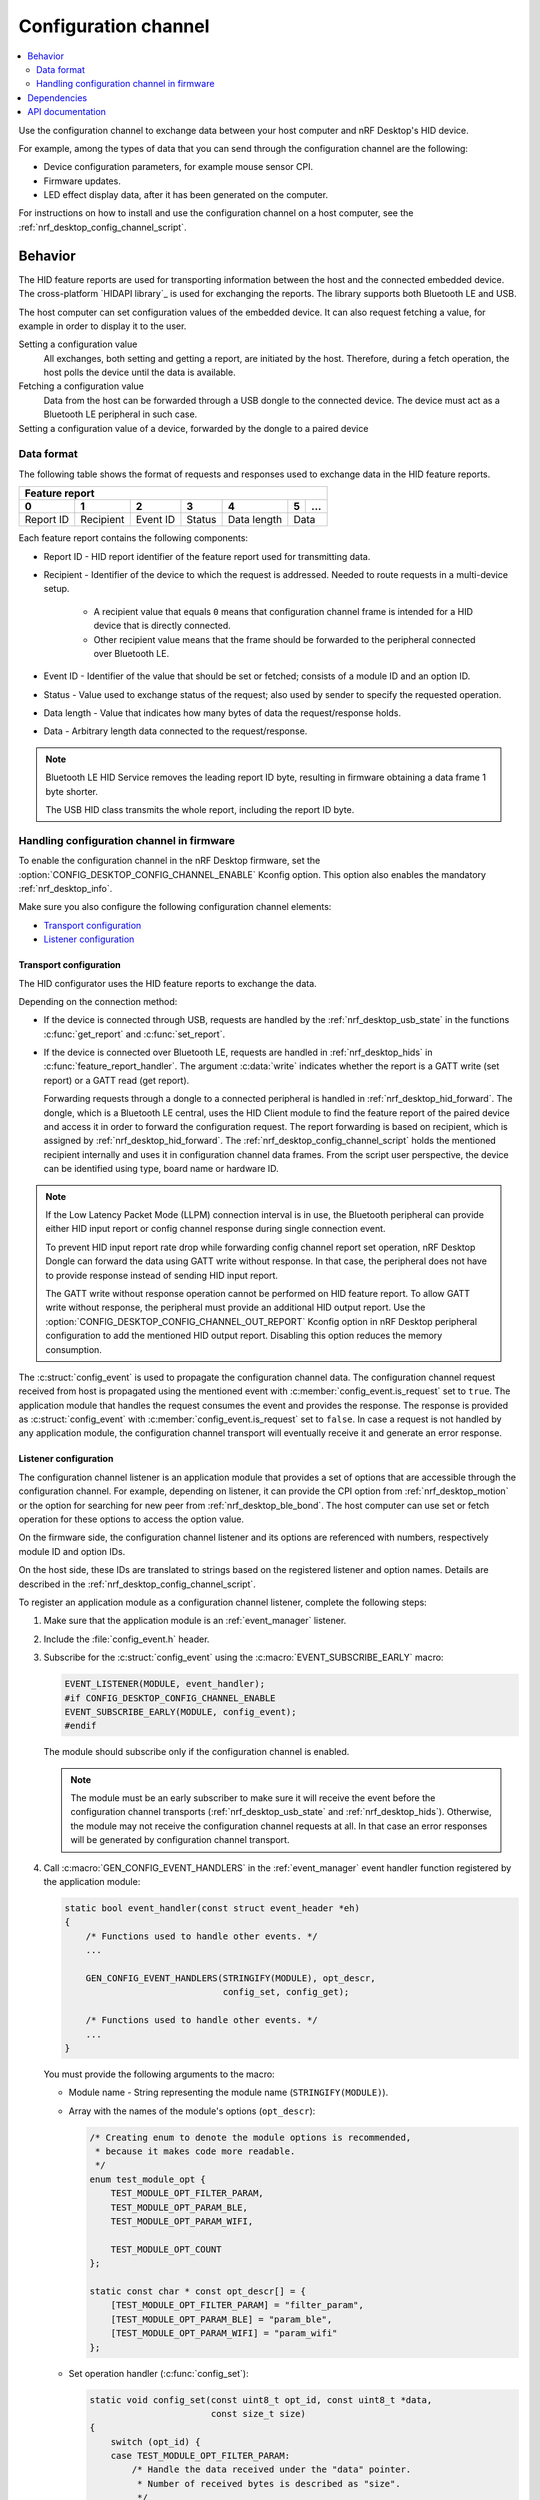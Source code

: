 .. _nrf_desktop_config_channel:

Configuration channel
#####################

.. contents::
   :local:
   :depth: 2

Use the configuration channel to exchange data between your host computer and nRF Desktop's HID device.

For example, among the types of data that you can send through the configuration channel are the following:

* Device configuration parameters, for example mouse sensor CPI.
* Firmware updates.
* LED effect display data, after it has been generated on the computer.

For instructions on how to install and use the configuration channel on a host computer, see the :ref:`nrf_desktop_config_channel_script`.

Behavior
********

The HID feature reports are used for transporting information between the host and the connected embedded device.
The cross-platform `HIDAPI library`_ is used for exchanging the reports.
The library supports both Bluetooth LE and USB.

The host computer can set configuration values of the embedded device.
It can also request fetching a value, for example in order to display it to the user.

Setting a configuration value
    .. msc::
       hscale = "1.3";
       Host,Device;
       Host>>Device      [label="set report: set value 1600"];
       Host<<Device      [label="get report: SUCCESS"];

    All exchanges, both setting and getting a report, are initiated by the host.
    Therefore, during a fetch operation, the host polls the device until the data is available.

Fetching a configuration value
    .. msc::
       hscale = "1.3";
       Host,Device;
       Host>>Device      [label="set report: request value fetch"];
       Host<<Device      [label="get report: PENDING"];
       Host<<Device      [label="get report: value 1600, SUCCESS"];

    Data from the host can be forwarded through a USB dongle to the connected device.
    The device must act as a Bluetooth LE peripheral in such case.

Setting a configuration value of a device, forwarded by the dongle to a paired device
    .. msc::
       hscale = "1.3";
       Host,Dongle,Device;
       Host>>Dongle      [label="set report: set value 1600"];
       Dongle>>Device    [label="set report: set value 1600"];
       Host<<Dongle      [label="get report: PENDING"];
       Dongle<<Device    [label="get report: SUCCESS"];
       Host<<Dongle      [label="get report: SUCCESS"];

Data format
===========

The following table shows the format of requests and responses used to exchange data in the HID feature reports.

.. _nrf_desktop_table:

+-------------------------------------------------------------------+
| Feature report                                                    |
+-----------+-----------+----------+--------+-------------+---+-----+
| 0         | 1         | 2        | 3      | 4           | 5 | ... |
+===========+===========+==========+========+=============+===+=====+
| Report ID | Recipient | Event ID | Status | Data length | Data    |
+-----------+-----------+----------+--------+-------------+---------+

Each feature report contains the following components:

* Report ID - HID report identifier of the feature report used for transmitting data.
* Recipient - Identifier of the device to which the request is addressed.
  Needed to route requests in a multi-device setup.

     * A recipient value that equals ``0`` means that configuration channel frame is intended for a HID device that is directly connected.
     * Other recipient value means that the frame should be forwarded to the peripheral connected over Bluetooth LE.

* Event ID - Identifier of the value that should be set or fetched; consists of a module ID and an option ID.
* Status - Value used to exchange status of the request; also used by sender to specify the requested operation.
* Data length - Value that indicates how many bytes of data the request/response holds.
* Data - Arbitrary length data connected to the request/response.

.. note::
   Bluetooth LE HID Service removes the leading report ID byte, resulting in firmware obtaining a data frame 1 byte shorter.

   The USB HID class transmits the whole report, including the report ID byte.


Handling configuration channel in firmware
==========================================

To enable the configuration channel in the nRF Desktop firmware, set the :option:`CONFIG_DESKTOP_CONFIG_CHANNEL_ENABLE` Kconfig option.
This option also enables the mandatory :ref:`nrf_desktop_info`.

Make sure you also configure the following configuration channel elements:

* `Transport configuration`_
* `Listener configuration`_

Transport configuration
-----------------------

The HID configurator uses the HID feature reports to exchange the data.

Depending on the connection method:

* If the device is connected through USB, requests are handled by the :ref:`nrf_desktop_usb_state` in the functions :c:func:`get_report` and :c:func:`set_report`.
* If the device is connected over Bluetooth LE, requests are handled in :ref:`nrf_desktop_hids` in :c:func:`feature_report_handler`.
  The argument :c:data:`write` indicates whether the report is a GATT write (set report) or a GATT read (get report).

  Forwarding requests through a dongle to a connected peripheral is handled in :ref:`nrf_desktop_hid_forward`.
  The dongle, which is a Bluetooth LE central, uses the HID Client module to find the feature report of the paired device and access it in order to forward the configuration request.
  The report forwarding is based on recipient, which is assigned by :ref:`nrf_desktop_hid_forward`.
  The :ref:`nrf_desktop_config_channel_script` holds the mentioned recipient internally and uses it in configuration channel data frames.
  From the script user perspective, the device can be identified using type, board name or hardware ID.

.. note::
   If the Low Latency Packet Mode (LLPM) connection interval is in use, the Bluetooth peripheral can provide either HID input report or config channel response during single connection event.

   To prevent HID input report rate drop while forwarding config channel report set operation, nRF Desktop Dongle can forward the data using GATT write without response.
   In that case, the peripheral does not have to provide response instead of sending HID input report.

   The GATT write without response operation cannot be performed on HID feature report.
   To allow GATT write without response, the peripheral must provide an additional HID output report.
   Use the :option:`CONFIG_DESKTOP_CONFIG_CHANNEL_OUT_REPORT` Kconfig option in nRF Desktop peripheral configuration to add the mentioned HID output report.
   Disabling this option reduces the memory consumption.

The :c:struct:`config_event` is used to propagate the configuration channel data.
The configuration channel request received from host is propagated using the mentioned event with :c:member:`config_event.is_request` set to ``true``.
The application module that handles the request consumes the event and provides the response.
The response is provided as :c:struct:`config_event` with :c:member:`config_event.is_request` set to ``false``.
In case a request is not handled by any application module, the configuration channel transport will eventually receive it and generate an error response.

Listener configuration
----------------------

The configuration channel listener is an application module that provides a set of options that are accessible through the configuration channel.
For example, depending on listener, it can provide the CPI option from :ref:`nrf_desktop_motion` or the option for searching for new peer from :ref:`nrf_desktop_ble_bond`.
The host computer can use set or fetch operation for these options to access the option value.

On the firmware side, the configuration channel listener and its options are referenced with numbers, respectively module ID and option IDs.

On the host side, these IDs are translated to strings based on the registered listener and option names.
Details are described in the :ref:`nrf_desktop_config_channel_script`.

To register an application module as a configuration channel listener, complete the following steps:

1. Make sure that the application module is an :ref:`event_manager` listener.
#. Include the :file:`config_event.h` header.
#. Subscribe for the :c:struct:`config_event` using the :c:macro:`EVENT_SUBSCRIBE_EARLY` macro:

   .. code-block:: c

       EVENT_LISTENER(MODULE, event_handler);
       #if CONFIG_DESKTOP_CONFIG_CHANNEL_ENABLE
       EVENT_SUBSCRIBE_EARLY(MODULE, config_event);
       #endif

   The module should subscribe only if the configuration channel is enabled.

   .. note::
      The module must be an early subscriber to make sure it will receive the event before the configuration channel transports (:ref:`nrf_desktop_usb_state` and :ref:`nrf_desktop_hids`).
      Otherwise, the module may not receive the configuration channel requests at all.
      In that case an error responses will be generated by configuration channel transport.

#. Call :c:macro:`GEN_CONFIG_EVENT_HANDLERS` in the :ref:`event_manager` event handler function registered by the application module:

   .. code-block:: c

       static bool event_handler(const struct event_header *eh)
       {
           /* Functions used to handle other events. */
           ...

           GEN_CONFIG_EVENT_HANDLERS(STRINGIFY(MODULE), opt_descr,
                                     config_set, config_get);

           /* Functions used to handle other events. */
           ...
       }

   You must provide the following arguments to the macro:

   * Module name - String representing the module name (``STRINGIFY(MODULE)``).
   * Array with the names of the module's options (``opt_descr``):

     .. code-block:: c

         /* Creating enum to denote the module options is recommended,
          * because it makes code more readable.
          */
         enum test_module_opt {
             TEST_MODULE_OPT_FILTER_PARAM,
             TEST_MODULE_OPT_PARAM_BLE,
             TEST_MODULE_OPT_PARAM_WIFI,

             TEST_MODULE_OPT_COUNT
         };

         static const char * const opt_descr[] = {
             [TEST_MODULE_OPT_FILTER_PARAM] = "filter_param",
             [TEST_MODULE_OPT_PARAM_BLE] = "param_ble",
             [TEST_MODULE_OPT_PARAM_WIFI] = "param_wifi"
         };

   * Set operation handler (:c:func:`config_set`):

     .. code-block:: c

         static void config_set(const uint8_t opt_id, const uint8_t *data,
                                const size_t size)
         {
             switch (opt_id) {
             case TEST_MODULE_OPT_FILTER_PARAM:
                 /* Handle the data received under the "data" pointer.
                  * Number of received bytes is described as "size".
                  */
                 if (size != sizeof(struct filter_parameters)) {
                     LOG_WRN("Invalid size");
                 } else {
                     update_filter_params(data);
                 }
             break;

             case TEST_MODULE_OPT_PARAM_BLE:
                 /* Handle the data. */
                 ....
             break;

             /* Handlers for other option IDs. */
             ....

             default:
                 /* The option is not supported by the module. */
                 LOG_WRN("Unknown opt %" PRIu8, opt_id);
                 break;
             }
         }

   * Fetch operation handler (:c:func:`config_get`):

     .. code-block:: c

         static void config_get(const uint8_t opt_id, uint8_t *data, size_t *size)
         {
             switch (opt_id) {
             case TEST_MODULE_OPT_FILTER_PARAM:
                 /* Fill the buffer under the "data" pointer with
                  * requested data. Number of written bytes must be
                  * reflected by the value under the "size" pointer.
                  */
                 memcpy(data, filter_param, sizeof(filter_param));
                 *size = sizeof(filter_param);
                 break;

             case TEST_MODULE_OPT_PARAM_BLE:
                 /* Handle the request. */
                 ....
                 break;

             /* Handlers for other option IDs. */
             ....

             default:
                 /* The option is not supported by the module. */
                 LOG_WRN("Unknown opt: %" PRIu8, opt_id);
                 break;
             }
         }

.. note::
   A configuration channel listener can specify its variant by providing an option named :c:macro:`OPT_DESCR_MODULE_VARIANT`.
   On a fetch operation of this option, the module must provide an array of characters that represents the module variant.

   * The :ref:`nrf_desktop_motion` uses the module variant to specify the motion sensor model.
   * The :ref:`nrf_desktop_config_channel_script` uses the module variant to provide a separate description of the configurable module for every module variant.

For an example of a module that uses the configuration channel, see the following files:

* :file:`src/modules/ble_qos.c`
* :file:`src/modules/led_stream.c`
* :file:`src/modules/dfu.c`
* :file:`src/hw_interface/motion_sensor.c`

Dependencies
************

The configuration channel uses the :ref:`event_manager` events to propagate the configuration data.

Dependencies for the host software are described in the :ref:`nrf_desktop_config_channel_script`.

API documentation
*****************

The following API is used by the configuration channel transports.
The configurable application modules (configuration channel listeners) do not use it.

| Header file: :file:`applications/nrf_desktop/src/util/config_channel_transport.h`
| Source file: :file:`applications/nrf_desktop/src/util/config_channel_transport.c`

.. doxygengroup:: config_channel_transport
   :project: nrf
   :members:
